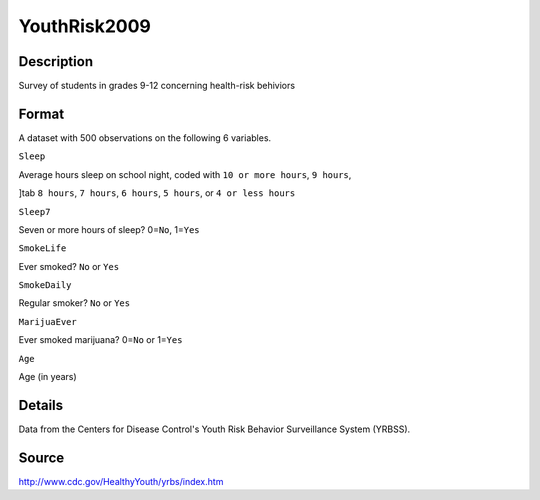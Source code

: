 +--------------------------------------+--------------------------------------+
| YouthRisk2009                        |
| R Documentation                      |
+--------------------------------------+--------------------------------------+

YouthRisk2009
-------------

Description
~~~~~~~~~~~

Survey of students in grades 9-12 concerning health-risk behiviors

Format
~~~~~~

A dataset with 500 observations on the following 6 variables.

``Sleep``

Average hours sleep on school night, coded with ``10 or more hours``,
``9 hours``,

]tab ``8 hours``, ``7 hours``, ``6 hours``, ``5 hours``, or
``4 or less hours``

``Sleep7``

Seven or more hours of sleep? 0=\ ``No``, 1=\ ``Yes``

``SmokeLife``

Ever smoked? ``No`` or ``Yes``

``SmokeDaily``

Regular smoker? ``No`` or ``Yes``

``MarijuaEver``

Ever smoked marijuana? 0=\ ``No`` or 1=\ ``Yes``

``Age``

Age (in years)

Details
~~~~~~~

Data from the Centers for Disease Control's Youth Risk Behavior
Surveillance System (YRBSS).

Source
~~~~~~

http://www.cdc.gov/HealthyYouth/yrbs/index.htm
